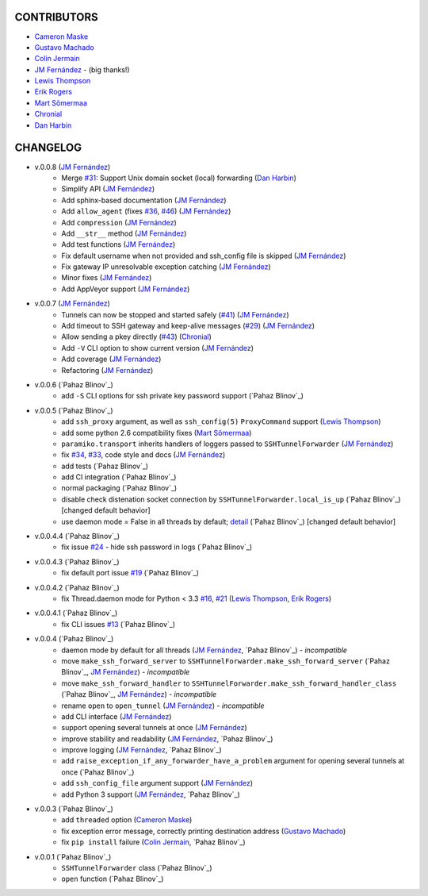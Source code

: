 CONTRIBUTORS
============

- `Cameron Maske`_
- `Gustavo Machado`_
- `Colin Jermain`_
- `JM Fernández`_ - (big thanks!)
- `Lewis Thompson`_
- `Erik Rogers`_
- `Mart Sõmermaa`_
- `Chronial`_
- `Dan Harbin`_

CHANGELOG
=========

- v.0.0.8 (`JM Fernández`_)
    + Merge `#31`_: Support Unix domain socket (local) forwarding (`Dan Harbin`_)
    + Simplify API (`JM Fernández`_)
    + Add sphinx-based documentation (`JM Fernández`_)
    + Add ``allow_agent`` (fixes `#36`_, `#46`_) (`JM Fernández`_)
    + Add ``compression`` (`JM Fernández`_)
    + Add ``__str__`` method (`JM Fernández`_)
    + Add test functions (`JM Fernández`_)
    + Fix default username when not provided and ssh_config file is skipped (`JM Fernández`_)
    + Fix gateway IP unresolvable exception catching (`JM Fernández`_)
    + Minor fixes (`JM Fernández`_)
    + Add AppVeyor support (`JM Fernández`_)

- v.0.0.7 (`JM Fernández`_)
    + Tunnels can now be stopped and started safely (`#41`_) (`JM Fernández`_)
    + Add timeout to SSH gateway and keep-alive messages (`#29`_) (`JM Fernández`_)
    + Allow sending a pkey directly (`#43`_) (`Chronial`_)
    + Add ``-V`` CLI option to show current version (`JM Fernández`_)
    + Add coverage (`JM Fernández`_)
    + Refactoring (`JM Fernández`_)

- v.0.0.6 (`Pahaz Blinov`_)
    + add ``-S`` CLI options for ssh private key password support (`Pahaz Blinov`_)

- v.0.0.5 (`Pahaz Blinov`_)
    + add ``ssh_proxy`` argument, as well as ``ssh_config(5)`` ``ProxyCommand`` support (`Lewis Thompson`_)
    + add some python 2.6 compatibility fixes (`Mart Sõmermaa`_)
    + ``paramiko.transport`` inherits handlers of loggers passed to ``SSHTunnelForwarder`` (`JM Fernández`_)
    + fix `#34`_, `#33`_, code style and docs (`JM Fernández`_)
    + add tests (`Pahaz Blinov`_)
    + add CI integration (`Pahaz Blinov`_)
    + normal packaging (`Pahaz Blinov`_)
    + disable check distenation socket connection by ``SSHTunnelForwarder.local_is_up`` (`Pahaz Blinov`_) [changed default behavior]
    + use daemon mode = False in all threads by default; detail_ (`Pahaz Blinov`_) [changed default behavior]

- v.0.0.4.4 (`Pahaz Blinov`_)
   + fix issue `#24`_ - hide ssh password in logs (`Pahaz Blinov`_)

- v.0.0.4.3 (`Pahaz Blinov`_)
    + fix default port issue `#19`_ (`Pahaz Blinov`_)

- v.0.0.4.2 (`Pahaz Blinov`_)
    + fix Thread.daemon mode for Python < 3.3 `#16`_, `#21`_ (`Lewis Thompson`_, `Erik Rogers`_)

- v.0.0.4.1 (`Pahaz Blinov`_)
    + fix CLI issues `#13`_ (`Pahaz Blinov`_)

- v.0.0.4 (`Pahaz Blinov`_)
    + daemon mode by default for all threads (`JM Fernández`_, `Pahaz Blinov`_) - *incompatible*
    + move ``make_ssh_forward_server`` to ``SSHTunnelForwarder.make_ssh_forward_server`` (`Pahaz Blinov`_, `JM Fernández`_) - *incompatible*
    + move ``make_ssh_forward_handler`` to ``SSHTunnelForwarder.make_ssh_forward_handler_class`` (`Pahaz Blinov`_, `JM Fernández`_) - *incompatible*
    + rename ``open`` to ``open_tunnel`` (`JM Fernández`_) - *incompatible*
    + add CLI interface (`JM Fernández`_)
    + support opening several tunnels at once (`JM Fernández`_)
    + improve stability and readability (`JM Fernández`_, `Pahaz Blinov`_)
    + improve logging (`JM Fernández`_, `Pahaz Blinov`_)
    + add ``raise_exception_if_any_forwarder_have_a_problem`` argument for opening several tunnels at once (`Pahaz Blinov`_)
    + add ``ssh_config_file`` argument support (`JM Fernández`_)
    + add Python 3 support (`JM Fernández`_, `Pahaz Blinov`_)

- v.0.0.3 (`Pahaz Blinov`_)
    + add ``threaded`` option (`Cameron Maske`_)
    + fix exception error message, correctly printing destination address (`Gustavo Machado`_)
    + fix ``pip install`` failure (`Colin Jermain`_, `Pahaz Blinov`_)

- v.0.0.1 (`Pahaz Blinov`_)
    + ``SSHTunnelForwarder`` class (`Pahaz Blinov`_)
    + ``open`` function (`Pahaz Blinov`_)


.. _Cameron Maske: https://github.com/cameronmaske
.. _Gustavo Machado: https://github.com/gdmachado
.. _Colin Jermain: https://github.com/cjermain
.. _JM Fernández: https://github.com/fernandezcuesta
.. _Lewis Thompson: https://github.com/lewisthompson
.. _Erik Rogers: https://github.com/ewrogers
.. _Mart Sõmermaa: https://github.com/mrts
.. _Chronial: https://github.com/Chronial
.. _Dan Harbin: https://github.com/RasterBurn
.. _#13: https://github.com/pahaz/sshtunnel/issues/13
.. _#16: https://github.com/pahaz/sshtunnel/issues/16
.. _#19: https://github.com/pahaz/sshtunnel/issues/19
.. _#21: https://github.com/pahaz/sshtunnel/issues/21
.. _#24: https://github.com/pahaz/sshtunnel/issues/24
.. _#29: https://github.com/pahaz/sshtunnel/issues/29
.. _#31: https://github.com/pahaz/sshtunnel/issues/31
.. _#33: https://github.com/pahaz/sshtunnel/issues/33
.. _#34: https://github.com/pahaz/sshtunnel/issues/34
.. _#36: https://github.com/pahaz/sshtunnel/issues/36
.. _#41: https://github.com/pahaz/sshtunnel/issues/41
.. _#43: https://github.com/pahaz/sshtunnel/issues/43
.. _#46: https://github.com/pahaz/sshtunnel/issues/46
.. _detail: https://github.com/pahaz/sshtunnel/commit/64af238b799b0e0057c4f9b386cda247e0006da9#diff-76bc1662a114401c2954deb92b740081R127